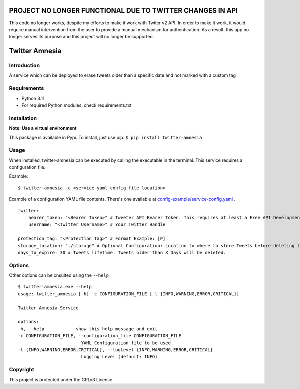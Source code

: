 PROJECT NO LONGER FUNCTIONAL DUE TO TWITTER CHANGES IN API
==========================================================
This code no longer works, despite my efforts to make it
work with Twiter v2 API.
In order to make it work, it would require manual intervention
from the user to provide a manual mechanism for authentication.
As a result, this app no longer serves its purpose and this
project will no longer be supported.


Twitter Amnesia
===============

.. image:: https://badge.fury.io/py/twitter-amnesia.svg
    :target: https://badge.fury.io/py/twitter-amnesia

.. image:: https://circleci.com/gh/ClaymorePT/twitter-amnesia.svg?style=svg
    :target: https://circleci.com/gh/ClaymorePT/twitter-amnesia

Introduction
~~~~~~~~~~~~

A service which can be deployed to erase tweets older than a specific
date and not marked with a custom tag

Requirements
~~~~~~~~~~~~

-  Python 3.11
-  For required Python modules, check requirements.txt

Installation
~~~~~~~~~~~~

**Note: Use a virtual environment**

This package is available in Pypi.
To install, just use pip.
``$ pip install twitter-amnesia``

Usage
~~~~~

When installed, twitter-amnesia can be executed by calling the
executable in the terminal. This service requires a configuration file.

Example:
::

   $ twitter-amnesia -c <service yaml config file location>


Example of a configuration YAML file contents. There's one available at `config-example/service-config.yaml <config-example/service-config.yaml>`_ .
::

    twitter:
        bearer_token: "<Bearer Token>" # Tweeter API Bearer Token. This requires at least a Free API Development Account
        username: "<Twitter Username>" # Your Twitter Handle

    protection_tag: "<Protection Tag>" # Format Example: [P]
    storage_location: "./storage" # Optional Configuration: Location to where to store Tweets before deleting them.
    days_to_expire: 30 # Tweets lifetime. Tweets older than X Days will be deleted.




Options
~~~~~~~

Other options can be cnsulted using the ``--help``

::

   $ twitter-amnesia.exe --help
   usage: twitter_amnesia [-h] -c CONFIGURATION_FILE [-l {INFO,WARNING,ERROR,CRITICAL}]

   Twitter Amnesia Service

   options:
   -h, --help            show this help message and exit
   -c CONFIGURATION_FILE, --configuration_file CONFIGURATION_FILE
                           YAML Configuration file to be used.
   -l {INFO,WARNING,ERROR,CRITICAL}, --logLevel {INFO,WARNING,ERROR,CRITICAL}
                           Logging Level (default: INFO)

Copyright
~~~~~~~~~

This project is protected under the GPLv3 License.